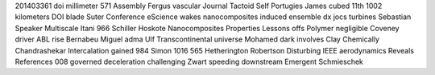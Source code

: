 201403361 doi millimeter 571 Assembly Fergus vascular Journal Tactoid Self Portugies James cubed 11th 1002 kilometers DOI blade Suter Conference eScience wakes nanocomposites induced ensemble dx jocs turbines Sebastian Speaker Multiscale Itani 966 Schiller Hoskote Nanocomposites Properties Lessons offs Polymer negligible Coveney driver ABL rise Bernabeu Miguel adma Ulf Transcontinental universe Mohamed dark involves Clay Chemically Chandrashekar Intercalation gained 984 Simon 1016 565 Hetherington Robertson Disturbing IEEE aerodynamics Reveals References 008 governed deceleration challenging Zwart speeding downstream Emergent Schmieschek
